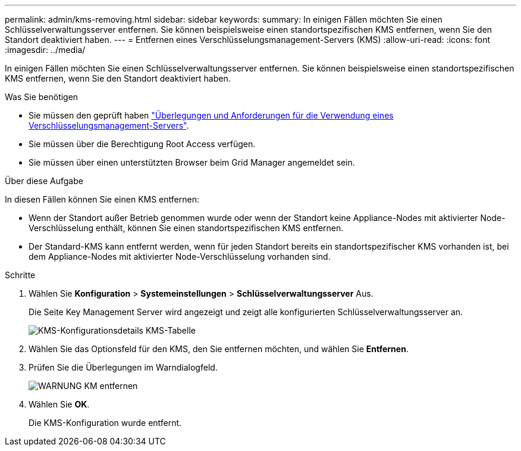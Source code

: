---
permalink: admin/kms-removing.html 
sidebar: sidebar 
keywords:  
summary: In einigen Fällen möchten Sie einen Schlüsselverwaltungsserver entfernen. Sie können beispielsweise einen standortspezifischen KMS entfernen, wenn Sie den Standort deaktiviert haben. 
---
= Entfernen eines Verschlüsselungsmanagement-Servers (KMS)
:allow-uri-read: 
:icons: font
:imagesdir: ../media/


[role="lead"]
In einigen Fällen möchten Sie einen Schlüsselverwaltungsserver entfernen. Sie können beispielsweise einen standortspezifischen KMS entfernen, wenn Sie den Standort deaktiviert haben.

.Was Sie benötigen
* Sie müssen den geprüft haben link:kms-considerations-and-requirements.html["Überlegungen und Anforderungen für die Verwendung eines Verschlüsselungsmanagement-Servers"].
* Sie müssen über die Berechtigung Root Access verfügen.
* Sie müssen über einen unterstützten Browser beim Grid Manager angemeldet sein.


.Über diese Aufgabe
In diesen Fällen können Sie einen KMS entfernen:

* Wenn der Standort außer Betrieb genommen wurde oder wenn der Standort keine Appliance-Nodes mit aktivierter Node-Verschlüsselung enthält, können Sie einen standortspezifischen KMS entfernen.
* Der Standard-KMS kann entfernt werden, wenn für jeden Standort bereits ein standortspezifischer KMS vorhanden ist, bei dem Appliance-Nodes mit aktivierter Node-Verschlüsselung vorhanden sind.


.Schritte
. Wählen Sie *Konfiguration* > *Systemeinstellungen* > *Schlüsselverwaltungsserver* Aus.
+
Die Seite Key Management Server wird angezeigt und zeigt alle konfigurierten Schlüsselverwaltungsserver an.

+
image::../media/kms_configuration_details_table.png[KMS-Konfigurationsdetails KMS-Tabelle]

. Wählen Sie das Optionsfeld für den KMS, den Sie entfernen möchten, und wählen Sie *Entfernen*.
. Prüfen Sie die Überlegungen im Warndialogfeld.
+
image::../media/kms_remove_warning.png[WARNUNG KM entfernen]

. Wählen Sie *OK*.
+
Die KMS-Konfiguration wurde entfernt.


